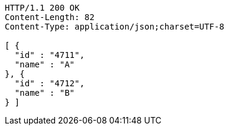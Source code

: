 [source,http,options="nowrap"]
----
HTTP/1.1 200 OK
Content-Length: 82
Content-Type: application/json;charset=UTF-8

[ {
  "id" : "4711",
  "name" : "A"
}, {
  "id" : "4712",
  "name" : "B"
} ]
----